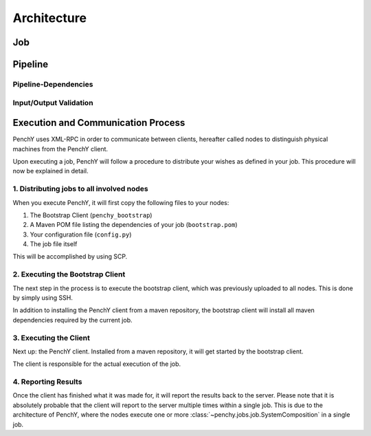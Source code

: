 ============
Architecture
============

Job
===

Pipeline
========

.. graphviz::

    digraph Classes {
        rankdir = BT
        node [shape=box]
        edge [arrowhead = empty]

        Tool -> NotRunnable
        Tool -> PipelineElement

        Filter -> PipelineElement
        SystemFilter -> Filter
        Plot -> Filter

        Workload -> NotRunnable
        Workload -> PipelineElement

        WrappedJVM -> JVM
        WrappedJVM -> PipelineElement

    }

Pipeline-Dependencies
---------------------

Input/Output Validation
-----------------------

Execution and Communication Process
===================================

PenchY uses XML-RPC in order to communicate between clients, hereafter
called nodes to distinguish physical machines from the PenchY client.

Upon executing a job, PenchY will follow a procedure to distribute your wishes
as defined in your job. This procedure will now be explained in detail.

1. Distributing jobs to all involved nodes
------------------------------------------

When you execute PenchY, it will first copy the following files to your nodes:

1. The Bootstrap Client (``penchy_bootstrap``)
2. A Maven POM file listing the dependencies of your job (``bootstrap.pom``)
3. Your configuration file (``config.py``)
4. The job file itself

This will be accomplished by using SCP.

2. Executing the Bootstrap Client
---------------------------------

The next step in the process is to execute the bootstrap client, which was
previously uploaded to all nodes. This is done by simply using SSH.

In addition to installing the PenchY client from a maven repository,
the bootstrap client will install all maven dependencies required
by the current job.

3. Executing the Client
-----------------------

Next up: the PenchY client. Installed from a maven repository, it will
get started by the bootstrap client.

The client is responsible for the actual execution of the job.

4. Reporting Results
--------------------

Once the client has finished what it was made for, it will report
the results back to the server. Please note that it is absolutely
probable that the client will report to the server multiple times
within a single job. This is due to the architecture of PenchY,
where the nodes execute one or more :class:`~penchy.jobs.job.SystemComposition`
in a single job.
